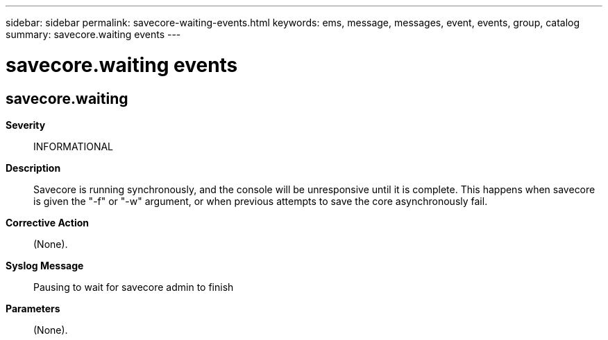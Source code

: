 ---
sidebar: sidebar
permalink: savecore-waiting-events.html
keywords: ems, message, messages, event, events, group, catalog
summary: savecore.waiting events
---

= savecore.waiting events
:toclevels: 1
:hardbreaks:
:nofooter:
:icons: font
:linkattrs:
:imagesdir: ./media/

== savecore.waiting
*Severity*::
INFORMATIONAL
*Description*::
Savecore is running synchronously, and the console will be unresponsive until it is complete. This happens when savecore is given the "-f" or "-w" argument, or when previous attempts to save the core asynchronously fail.
*Corrective Action*::
(None).
*Syslog Message*::
Pausing to wait for savecore admin to finish
*Parameters*::
(None).
